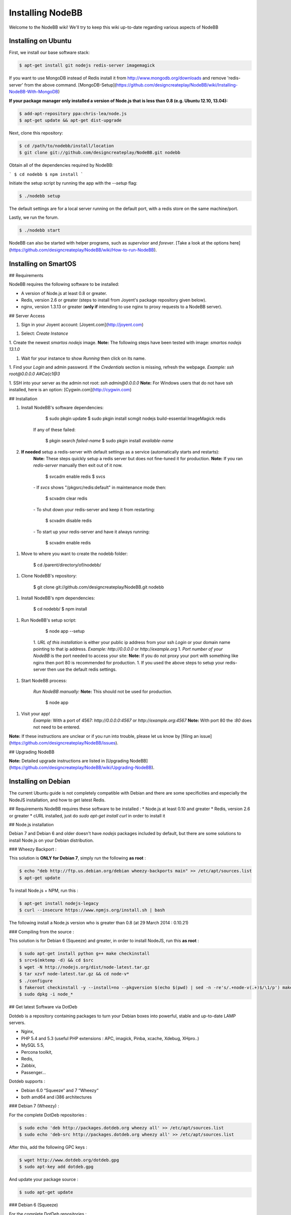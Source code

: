 Installing NodeBB
=================

Welcome to the NodeBB wiki! We'll try to keep this wiki up-to-date regarding various aspects of NodeBB


Installing on Ubuntu
--------------------

First, we install our base software stack:

.. code:: bash

	$ apt-get install git nodejs redis-server imagemagick


If you want to use MongoDB instead of Redis install it from http://www.mongodb.org/downloads and remove 'redis-server' from the above command. [MongoDB-Setup](https://github.com/designcreateplay/NodeBB/wiki/Installing-NodeBB-With-MongoDB)

**If your package manager only installed a version of Node.js that is less than 0.8 (e.g. Ubuntu 12.10, 13.04):**


.. code:: bash

	$ add-apt-repository ppa:chris-lea/node.js
	$ apt-get update && apt-get dist-upgrade


Next, clone this repository:


.. code:: bash

	$ cd /path/to/nodebb/install/location
	$ git clone git://github.com/designcreateplay/NodeBB.git nodebb


Obtain all of the dependencies required by NodeBB:

```
$ cd nodebb
$ npm install
```

Initiate the setup script by running the app with the `--setup` flag:


.. code:: bash

	$ ./nodebb setup


The default settings are for a local server running on the default port, with a redis store on the same machine/port. 

Lastly, we run the forum.


.. code:: bash

	$ ./nodebb start


NodeBB can also be started with helper programs, such as `supervisor` and `forever`. [Take a look at the options here](https://github.com/designcreateplay/NodeBB/wiki/How-to-run-NodeBB).

Installing on SmartOS
----
## Requirements

NodeBB requires the following software to be installed:

* A version of Node.js at least 0.8 or greater.
* Redis, version 2.6 or greater (steps to install from Joyent's package repository given below).
* nginx, version 1.3.13 or greater (**only if** intending to use nginx to proxy requests to a NodeBB server).

## Server Access

1. Sign in your Joyent account: [Joyent.com](http://joyent.com)

1. Select: `Create Instance`

1. Create the newest `smartos nodejs` image.  
**Note:** The following steps have been tested with image: `smartos nodejs 13.1.0`  

1. Wait for your instance to show `Running` then click on its name.

1. Find your `Login` and admin password. If the `Credentials` section is missing, refresh the webpage.  
*Example:* `ssh root@0.0.0.0` `A#Ca{c1@3`  

1. SSH into your server as the admin not root: `ssh admin@0.0.0.0`  
**Note:** For Windows users that do not have ssh installed, here is an option: [Cygwin.com](http://cygwin.com)  

## Installation

1. Install NodeBB's software dependencies:

        $ sudo pkgin update
        $ sudo pkgin install scmgit nodejs build-essential ImageMagick redis

    If any of these failed:

        $ pkgin search *failed-name*
        $ sudo pkgin install *available-name*

2. **If needed** setup a redis-server with default settings as a service (automatically starts and restarts):  
    **Note:** These steps quickly setup a redis server but does not fine-tuned it for production.  
    **Note:** If you ran `redis-server` manually then exit out of it now.  

        $ svcadm enable redis
        $ svcs

    *-* If `svcs` shows "/pkgsrc/redis:default" in maintenance mode then:

        $ scvadm clear redis  

    *-* To shut down your redis-server and keep it from restarting:

        $ scvadm disable redis

    *-* To start up your redis-server and have it always running:

        $ scvadm enable redis

1. Move to where you want to create the nodebb folder:

        $ cd /parent/directory/of/nodebb/

1. Clone NodeBB's repository:

        $ git clone git://github.com/designcreateplay/NodeBB.git nodebb

1. Install NodeBB's npm dependencies:

        $ cd nodebb/
        $ npm install

1. Run NodeBB's setup script:  

        $ node app --setup

    1. `URL of this installation` is either your public ip address from your ssh `Login` or your domain name pointing to that ip address.  
    *Example:* `http://0.0.0.0` or `http://example.org`  
    1. `Port number of your NodeBB` is the port needed to access your site:  
    **Note:** If you do not proxy your port with something like nginx then port 80 is recommended for production.  
    1. If you used the above steps to setup your redis-server then use the default redis settings.  

1. Start NodeBB process:  

    *Run NodeBB manually:*  
    **Note:** This should not be used for production.  

        $ node app

1. Visit your app!  
    *Example:* With a port of 4567: `http://0.0.0.0:4567` or `http://example.org:4567`  
    **Note:** With port 80 the `:80` does not need to be entered.  

**Note:** If these instructions are unclear or if you run into trouble, please let us know by [filing an issue](https://github.com/designcreateplay/NodeBB/issues).

## Upgrading NodeBB

**Note:** Detailed upgrade instructions are listed in [Upgrading NodeBB](https://github.com/designcreateplay/NodeBB/wiki/Upgrading-NodeBB).


Installing on Debian
--------------------

The current Ubuntu guide is not completely compatible with Debian and there are some specificities and especially the NodeJS installation, and how to get latest Redis.

## Requirements
NodeBB requires these software to be installed :
* Node.js at least 0.10 and greater
* Redis, version 2.6 or greater
* cURL installed, just do `sudo apt-get install curl` in order to install it

## Node.js installation

Debian 7 and Debian 6 and older doesn't have `nodejs` packages included by default, but there are some solutions to install Node.js on your Debian distribution.

### Wheezy Backport :

This solution is **ONLY for Debian 7**, simply run the following **as root** :

.. code:: bash

	$ echo "deb http://ftp.us.debian.org/debian wheezy-backports main" >> /etc/apt/sources.list
	$ apt-get update


To install Node.js + NPM, run this :

.. code:: bash

	$ apt-get install nodejs-legacy
	$ curl --insecure https://www.npmjs.org/install.sh | bash


The following install a Node.js version who is greater than 0.8 (at 29 March 2014 : 0.10.21)

### Compiling from the source :

This solution is for Debian 6 (Squeeze) and greater, in order to install NodeJS, run this **as root** :

.. code:: bash

	$ sudo apt-get install python g++ make checkinstall
	$ src=$(mktemp -d) && cd $src
	$ wget -N http://nodejs.org/dist/node-latest.tar.gz
	$ tar xzvf node-latest.tar.gz && cd node-v*
	$ ./configure
	$ fakeroot checkinstall -y --install=no --pkgversion $(echo $(pwd) | sed -n -re's/.+node-v(.+)$/\1/p') make -j$(($(nproc)+1)) install
	$ sudo dpkg -i node_*


## Get latest Software via DotDeb

Dotdeb is a repository containing packages to turn your Debian boxes into powerful, stable and up-to-date LAMP servers.

* Nginx,
* PHP 5.4 and 5.3 (useful PHP extensions : APC, imagick, Pinba, xcache, Xdebug, XHpro..)
* MySQL 5.5,
* Percona toolkit,
* Redis,
* Zabbix,
* Passenger…

Dotdeb supports :

* Debian 6.0 “Squeeze“ and 7 “Wheezy“
* both amd64 and i386 architectures

### Debian 7 (Wheezy) :

For the complete DotDeb repositories :

.. code:: bash

	$ sudo echo 'deb http://packages.dotdeb.org wheezy all' >> /etc/apt/sources.list
	$ sudo echo 'deb-src http://packages.dotdeb.org wheezy all' >> /etc/apt/sources.list


After this, add the following GPC keys :

.. code:: bash

	$ wget http://www.dotdeb.org/dotdeb.gpg
	$ sudo apt-key add dotdeb.gpg


And update your package source :

.. code:: bash
 
	$ sudo apt-get update


### Debian 6 (Squeeze)

For the complete DotDeb repositories :

.. code:: bash

	$ sudo echo 'deb http://packages.dotdeb.org squeeze all' >> /etc/apt/sources.list
	$ sudo echo 'deb-src http://packages.dotdeb.org squeeze all' >> /etc/apt/sources.list


After this, add the following GPC keys :

.. code:: bash

	$ wget http://www.dotdeb.org/dotdeb.gpg
	$ sudo apt-key add dotdeb.gpg


And update your package source :

.. code:: bash
 
	$ sudo apt-get update


## Installing NodeBB

Now, we have NodeJS installed and Redis ready to be installed, run this command for install the base software stack :

.. code:: bash

	$ apt-get install redis-server imagemagick git


Next clone this repository :

.. code:: bash

	$ cd /path/to/nodebb/install/location
	$ git clone git://github.com/designcreateplay/NodeBB.git nodebb

Now we are going to install all dependencies for NodeBB via NPM :

    $ cd /path/to/nodebb/install/location/nodebb (or if you are on your install location directory run : cd nodebb)
    $ npm install

Install NodeBB by running the app with `--setup` flag :

.. code:: bash

	$ ./nodebb setup


1. `URL of this installation` is either your public ip address or your domain name pointing to that ip address.  
    *Example:* `http://0.0.0.0` or `http://example.org`  

2. `Port number of your NodeBB` is the port needed to access your site:  
    **Note:** If you do not proxy your port with something like nginx then port 80 is recommended for production.  
3. If you used the above steps to setup your redis-server then use the default redis settings.

And after all.. let's run the NodeBB forum

.. code:: bash

	$ ./nodebb start


**Note:** If you NodeBB or your server crash, your NodeBB instance will not reboot (snap), this is why you should take a look at the other way to start your NodeBB instance with helper programs such as `supervisor` and `forever`, just [take a look here](https://github.com/designcreateplay/NodeBB/wiki/How-to-run-NodeBB) it's simple as a click !

## Extras, tips and Advice

You should secure your NodeBB installation, [take a look here](https://github.com/designcreateplay/NodeBB#securing-nodebb).

You should use Nginx in order to reverse proxy your NodeBB installation on the port 80, [take a look here](https://github.com/designcreateplay/NodeBB/wiki/Configuring-nginx-as-a-proxy-to-NodeBB)

Installing on Windows 8
-----------------------
### Required Software

First, install the following programs:

* https://windows.github.com/
* http://nodejs.org/
* http://sourceforge.net/projects/redis/files/redis-2.6.10/

You may have to restart your computer.

### Running NodeBB

Start Redis Server (C:\Program Files (x86)\Redis\StartRedisServer.cmd)

Open Git Shell, and type the following commands. Clone NodeBB repo:

    git clone https://github.com/designcreateplay/NodeBB.git

Enter directory: 

    cd NodeBB

Install dependencies:

    npm install

Run interactive installation:

    node app.js

You may leave all of the options as default.

And you're done! After the installation, run 

    node app.js

You can visit your forum at http://127.0.0.1:4567/


### Developing on Windows

It's a bit of a pain to shutdown and restart NodeBB everytime you make changes. First install supervisor:

    npm install -g supervisor

Open up bash:

    bash

And run NodeBB on "watch" mode:

    ./nodebb watch

It will launch NodeBB in development mode, and watch files that change and automatically restart your forum.
